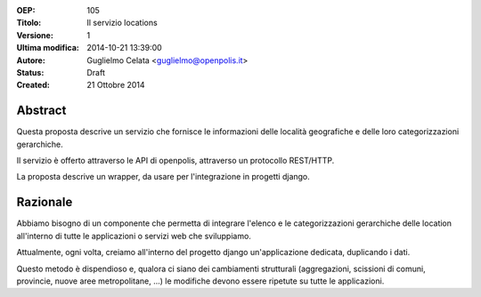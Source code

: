 :OEP: 
    105

:Titolo:
    Il servizio locations
    
:Versione:
    1
    
:Ultima modifica:
    2014-10-21 13:39:00
    
:Autore:
    Guglielmo Celata <guglielmo@openpolis.it>
    
:Status:
    Draft
    
:Created:
    21 Ottobre 2014
    
Abstract
=======
Questa proposta descrive un servizio che fornisce le informazioni delle località geografiche e delle loro 
categorizzazioni gerarchiche.

Il servizio è offerto attraverso le API di openpolis, attraverso un protocollo REST/HTTP.

La proposta descrive un wrapper, da usare per l'integrazione in progetti django.

Razionale
========
Abbiamo bisogno di un componente che permetta di integrare l'elenco e le categorizzazioni gerarchiche
delle location all'interno di tutte le applicazioni o servizi web che sviluppiamo.

Attualmente, ogni volta, creiamo all'interno del progetto django un'applicazione dedicata, duplicando i dati.

Questo metodo è dispendioso e, qualora ci siano dei cambiamenti strutturali (aggregazioni, scissioni di comuni, provincie, nuove aree metropolitane, ...) 
le modifiche devono essere ripetute su tutte le applicazioni.

    
